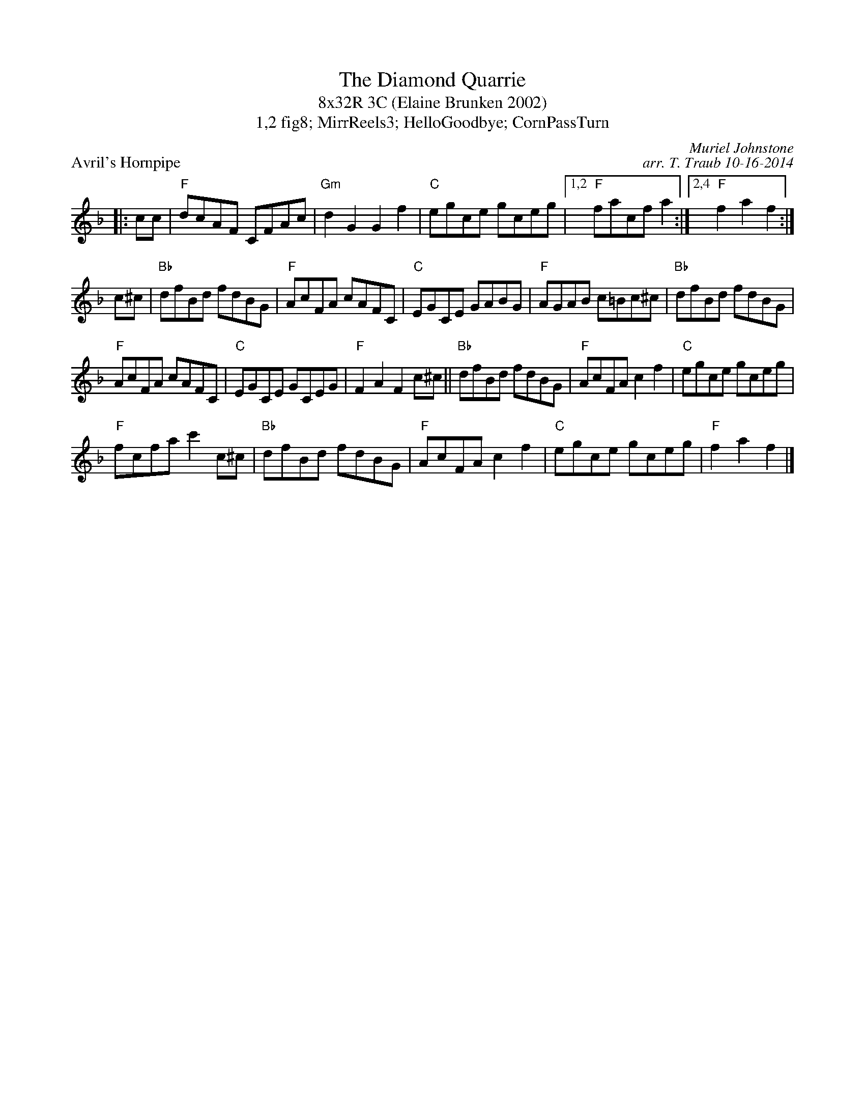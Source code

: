 X: 1
T: The Diamond Quarrie
T: 8x32R 3C (Elaine Brunken 2002)
T: 1,2 fig8; MirrReels3; HelloGoodbye; CornPassTurn
P: Avril's Hornpipe
C: Muriel Johnstone
C: arr. T. Traub 10-16-2014
K: F
R: Reel
L: 1/8
|: cc|"F"dcAF CFAc|"Gm"d2 G2 G2 f2|"C"egce gceg|1,2 "F"facf a2 :|2,4 "F"f2 a2 f2 :|
c^c|"Bb"dfBd fdBG|"F"AcFA cAFC|"C"EGCE GABG|"F"AGAB c=Bc^c|"Bb"dfBd fdBG|
"F"AcFA cAFC|"C"EGCE GCEG|"F"F2 A2 F2 c^c||"Bb"dfBd fdBG|"F"AcFA c2 f2|"C"egce gceg|
"F"fcfa c'2 c^c|"Bb"dfBd fdBG|"F"AcFA c2 f2|"C"egce gceg|"F"f2 a2 f2 |]

